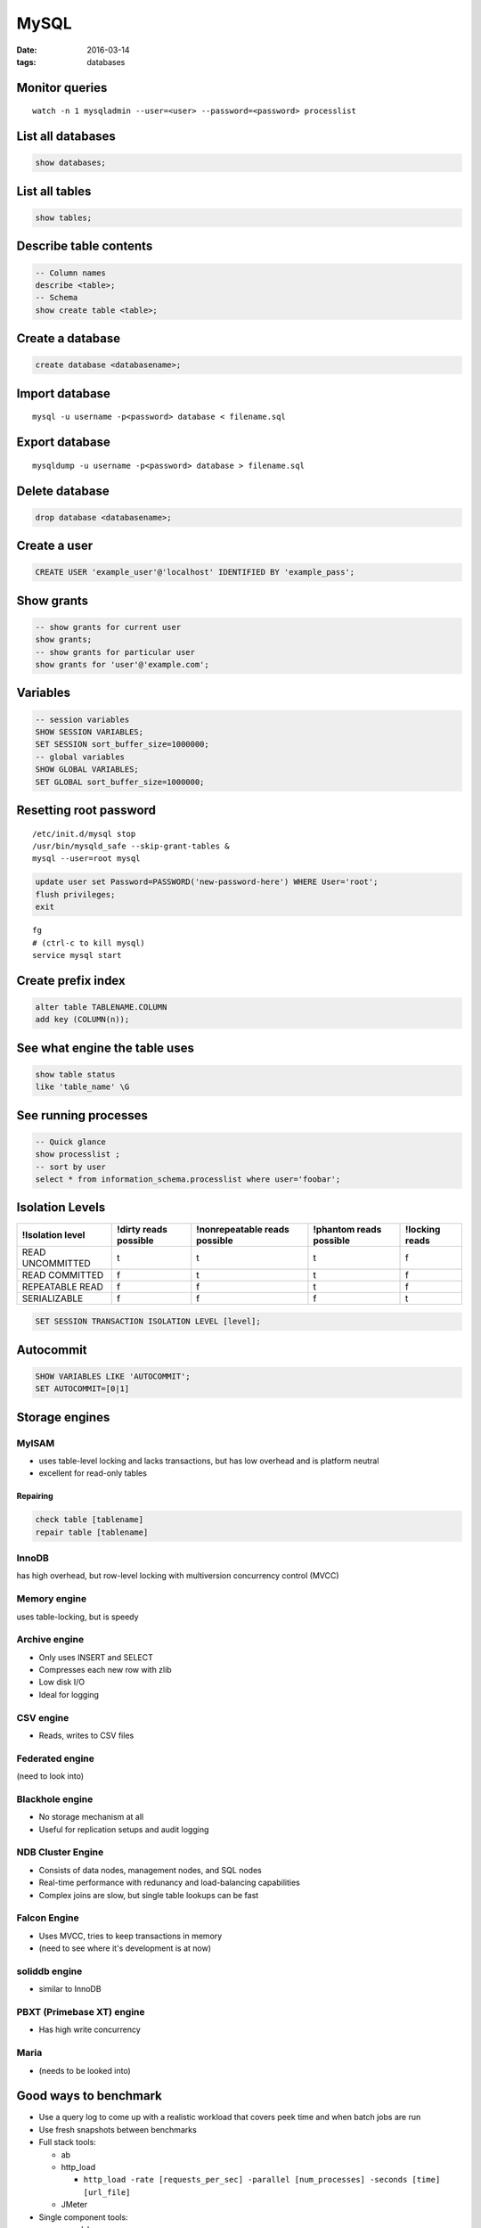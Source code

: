 -----
MySQL
-----
:date: 2016-03-14
:tags: databases

Monitor queries
===============
::

 watch -n 1 mysqladmin --user=<user> --password=<password> processlist

List all databases
==================
.. code-block:: mysql

 show databases;

List all tables
===============
.. code-block:: mysql

 show tables;

Describe table contents
=======================
.. code-block:: mysql

 -- Column names
 describe <table>;
 -- Schema
 show create table <table>;

Create a database
=================
.. code-block:: mysql
   
 create database <databasename>;

Import database
===============
::

 mysql -u username -p<password> database < filename.sql

Export database
===============
::

 mysqldump -u username -p<password> database > filename.sql 

Delete database
===============
.. code-block:: mysql

 drop database <databasename>;

Create a user
=============
.. code-block:: mysql

 CREATE USER 'example_user'@'localhost' IDENTIFIED BY 'example_pass';

Show grants
===========
.. code-block:: mysql

   -- show grants for current user
   show grants;
   -- show grants for particular user
   show grants for 'user'@'example.com';

Variables
=========
.. code-block:: mysql

  -- session variables
  SHOW SESSION VARIABLES;
  SET SESSION sort_buffer_size=1000000;
  -- global variables
  SHOW GLOBAL VARIABLES;
  SET GLOBAL sort_buffer_size=1000000;

Resetting root password
=======================
::

 /etc/init.d/mysql stop
 /usr/bin/mysqld_safe --skip-grant-tables &
 mysql --user=root mysql

.. code-block:: mysql
   
 update user set Password=PASSWORD('new-password-here') WHERE User='root';
 flush privileges;
 exit

::

 fg
 # (ctrl-c to kill mysql)
 service mysql start

Create prefix index
==============================
.. code-block:: mysql

 alter table TABLENAME.COLUMN
 add key (COLUMN(n));

See what engine the table uses
==============================
.. code-block:: mysql

 show table status
 like 'table_name' \G

See running processes
=====================
.. code-block:: mysql

 -- Quick glance
 show processlist ;
 -- sort by user
 select * from information_schema.processlist where user='foobar';

Isolation Levels
================

+------------------+-----------------------+-------------------------------+-------------------------+----------------+
| !Isolation level | !dirty reads possible | !nonrepeatable reads possible | !phantom reads possible | !locking reads |
+==================+=======================+===============================+=========================+================+
| READ UNCOMMITTED | t                     | t                             | t                       | f              |
+------------------+-----------------------+-------------------------------+-------------------------+----------------+
| READ COMMITTED   | f                     | t                             | t                       | f              |
+------------------+-----------------------+-------------------------------+-------------------------+----------------+
| REPEATABLE READ  | f                     | f                             | t                       | f              |
+------------------+-----------------------+-------------------------------+-------------------------+----------------+
| SERIALIZABLE     | f                     | f                             | f                       | t              |
+------------------+-----------------------+-------------------------------+-------------------------+----------------+

.. code-block:: mysql

 SET SESSION TRANSACTION ISOLATION LEVEL [level];

Autocommit
==========
.. code-block:: mysql

 SHOW VARIABLES LIKE 'AUTOCOMMIT';
 SET AUTOCOMMIT=[0|1]

Storage engines
==============================
MyISAM
-----------------------------------
* uses table-level locking and lacks transactions, but has low overhead and is platform neutral
* excellent for read-only tables

Repairing
~~~~~~~~~
.. code-block:: mysql

 check table [tablename]
 repair table [tablename]

InnoDB
------
has high overhead, but row-level locking with multiversion concurrency control (MVCC)

Memory engine
-------------
uses table-locking, but is speedy

Archive engine
--------------
* Only uses INSERT and SELECT
* Compresses each new row with zlib
* Low disk I/O
* Ideal for logging

CSV engine
----------
* Reads, writes to CSV files

Federated engine
-----------------------------------
(need to look into)

Blackhole engine
----------------
* No storage mechanism at all
* Useful for replication setups and audit logging

NDB Cluster Engine
-----------------------------------
* Consists of data nodes, management nodes, and SQL nodes
* Real-time performance with redunancy and load-balancing capabilities
* Complex joins are slow, but single table lookups can be fast

Falcon Engine
-------------
* Uses MVCC, tries to keep transactions in memory
* (need to see where it's development is at now)

soliddb engine
--------------
* similar to InnoDB

PBXT (Primebase XT) engine
-----------------------------------
* Has high write concurrency

Maria
-----
* (needs to be looked into)

Good ways to benchmark
==============================
* Use a query log to come up with a realistic workload that covers peek time and when batch jobs are run
* Use fresh snapshots between benchmarks
* Full stack tools:

  * ab
  * http_load

    * ``http_load -rate [requests_per_sec] -parallel [num_processes] -seconds [time] [url_file]``

  * JMeter

* Single component tools:

  * mysqlslap
  * Database Test Suite (made by OSDL)
  * sql-bench
  * Super Smack

Optimizing
==========
* Avoid NULL when possible
* ``optimize table``

indexing
--------
* Isolate the query column
* Try to simplify any math, and use literals when possible
* When indexing char colums, try using just a few letters
  * good target is ``count(distinct name) / count(*)``

Check the slow query log
------------------------
::

 log-slow-queries = file_name

Run profiling
-----------------------------------
::

 set profiling = 1;
 * run query *
 show profile;

Get timezone config
-------------------
.. code-block:: mysql
 
 SELECT @@global.time_zone, @@session.time_zone;
